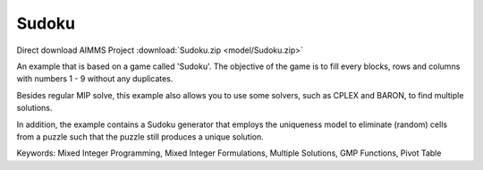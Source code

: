 Sudoku
=========
.. meta::
   :keywords: Mixed Integer Programming, Mixed Integer Formulations, Multiple Solutions, GMP Functions, Pivot Table
   :description: Besides regular MIP solve, this example also allows you to use some solvers, such as CPLEX and BARON, to find multiple solutions.


Direct download AIMMS Project :download:`Sudoku.zip <model/Sudoku.zip>`

.. Go to the example on GitHub: https://github.com/aimms/examples/tree/master/Application%20Examples/Sudoku

An example that is based on a game called 'Sudoku'.  The objective of the game is to fill every blocks, rows and columns with numbers 1 - 9 without any duplicates.  

Besides regular MIP solve, this example also allows you to use some solvers, such as CPLEX and BARON, to find multiple solutions.

In addition, the example contains a Sudoku generator that employs the uniqueness model to eliminate (random) cells from a puzzle such that the puzzle still produces a unique solution.

Keywords:
Mixed Integer Programming, Mixed Integer Formulations, Multiple Solutions, GMP Functions, Pivot Table

